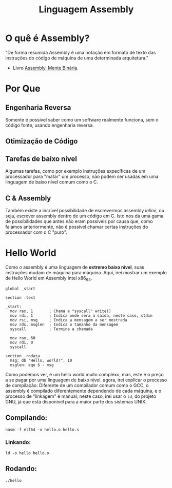 #+TITLE: Linguagem Assembly

* O quê é Assembly?
"De forma resumida Assembly é uma notação em formato de texto das instruções do código de máquina de uma determinada arquitetura."
- Livro [[https://mentebinaria.gitbook.io/assembly][Assembly, Mente Binária]].

* Por Que
** Engenharia Reversa
    Somente é possível saber como um software realmente funciona, sem o código fonte, usando engenharia reversa.
** Otimização de Código

** Tarefas de baixo nível
    Algumas tarefas, como por exemplo instruções expecíficas de um processador para "matar" um processo, não podem ser usadas em uma
	linguagem de baixo nível comum como o C.
** C & Assembly
    Também existe a incrível possíbilidade de escrevermos assembly /inline/, ou seja, escrever assembly dentro de um código em C.
	Isto nos dá uma gama de possíbilidades que antes não eram possíveis por causa que, como falamos anteriormente, não é possível
	chamar certas instruções do processador com o C "puro".

* Hello World
Como o assembly é uma linguagem de *extremo baixo nível*, suas instruções mudam de máquina para máquina. Aqui, irei mostrar um exemplo de
Hello World em Assembly Intel x86_64.
#+BEGIN_SRC assembly
global _start

section .text

_start:
  mov rax, 1       ; Chama a "syscall" write()
  mov rdi, 1       ; Indica onde sera a saída, neste caso, stdin 
  mov rsi, msg     ; Indica a mensagem a ser mostrada
  mov rdx, msglen  ; Indica o tamanho da mensagem 
  syscall          ; Termina a chamada 

  mov rax, 60       
  mov rdi, 0        
  syscall           

section .rodata
  msg: db "Hello, world!", 10
  msglen: equ $ - msg
#+END_SRC
Como podemos ver, é um hello world muito complexo, mas, este é o preço a se pagar por uma linguagem de baíxo nível.
agora, irei explícar o processo de compilação: Diferente de um compilador comum como o GCC, o assembly é compilado diferentemente
dependendo de cada máquina, e o processo de "linkagem" é manual; neste caso, irei usar o ~ld~, do projeto GNU, já que está disponível
para a maior parte dos sístemas UNIX.

** Compilando:
~nasm -f elf64 -o hello.o hello.s~
*** Linkando:
~ld -o hello hello.o~
** Rodando:
~./hello~
